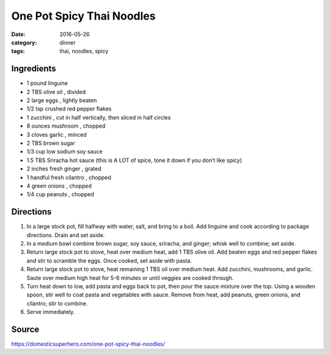 ===========================
One Pot Spicy Thai Noodles
===========================

:date: 2016-05-26
:category: dinner
:tags: thai, noodles, spicy

Ingredients
============

- 1 pound linguine
- 2 TBS olive oil , divided
- 2 large eggs , lightly beaten
- 1/2 tsp crushed red pepper flakes
- 1 zucchini , cut in half vertically, then sliced in half circles
- 8 ounces mushroom , chopped
- 3 cloves garlic , minced
- 2 TBS brown sugar
- 1/3 cup low sodium soy sauce
- 1.5 TBS Sriracha hot sauce (this is A LOT of spice, tone it down if you don’t like spicy)
- 2 inches fresh ginger , grated
- 1 handful fresh cilantro , chopped
- 4 green onions , chopped
- 1/4 cup peanuts , chopped


Directions
============

#. In a large stock pot, fill halfway with water, salt, and bring to a boil.
   Add linguine and cook according to package directions. Drain and set aside.
#. In a medium bowl combine brown sugar, soy sauce,
   sriracha, and ginger; whisk well to combine; set aside.
#. Return large stock pot to stove, heat over medium heat, add 1 TBS olive oil.
   Add beaten eggs and red pepper flakes and stir to scramble the eggs. Once
   cooked, set aside with pasta.
#. Return large stock pot to stove, heat remaining 1 TBS oil over medium heat.
   Add zucchini, mushrooms, and garlic. Saute over medium high heat for 5-6
   minutes or until veggies are cooked through.
#. Turn heat down to low, add pasta and eggs back to pot, then pour the sauce
   mixture over the top. Using a wooden spoon, stir well to coat pasta and
   vegetables with sauce. Remove from heat, add peanuts, green onions, and
   cilantro; stir to combine.
#. Serve immediately.


Source
======

https://domesticsuperhero.com/one-pot-spicy-thai-noodles/
